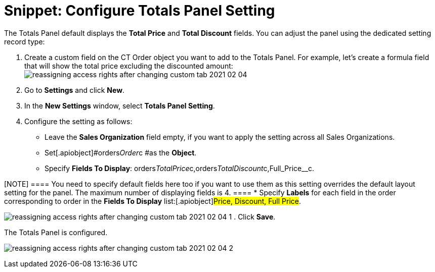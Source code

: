 = Snippet: Configure Totals Panel Setting

The Totals Panel default displays the *Total Price* and *Total Discount*
fields. You can adjust the panel using the dedicated setting record
type:

. Create a custom field on the [.object]#CT Order# object you
want to add to the Totals Panel. For example, let's create a formula
field that will show the total price excluding the discounted amount:
image:reassigning-access-rights-after-changing-custom-tab-2021-02-04.jpg[]
. Go to *Settings* and click *New*.
. In the *New Settings* window, select *Totals Panel Setting*.
. Configure the setting as follows:
* Leave the *Sales Organization* field empty, if you want to apply the
setting across all Sales Organizations.
* Set[.apiobject]#orders__Order__c #as the *Object*.
* Specify *Fields To Display*:
[.apiobject]#orders__TotalPrice__c,orders__TotalDiscount__c,Full_Price__c#.

[NOTE] ==== You need to specify default fields here too if you
want to use them as this setting overrides the default layout setting
for the panel. The maximum number of displaying fields is 4. ====
* Specify *Labels* for each field in the order corresponding to order in
the *Fields To Display* list:[.apiobject]#Price, Discount, Full
Price#.

image:reassigning-access-rights-after-changing-custom-tab-2021-02-04-1.png[]
. Click *Save*.

The Totals Panel is configured.

image:reassigning-access-rights-after-changing-custom-tab-2021-02-04-2.jpg[]
